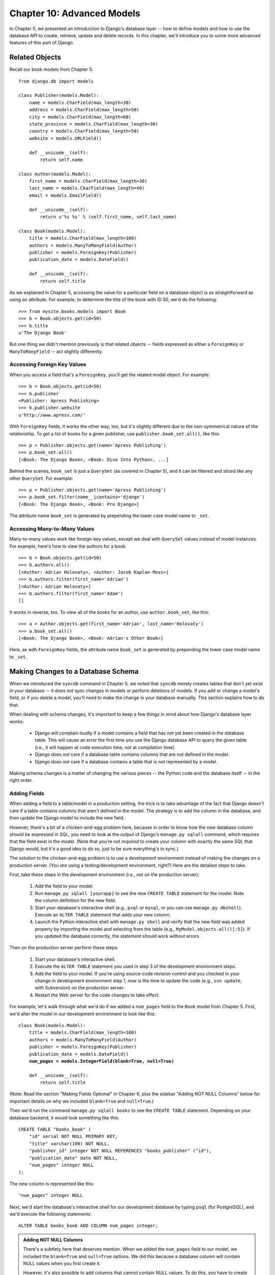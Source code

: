 ===========================
Chapter 10: Advanced Models
===========================

In Chapter 5, we presented an introduction to Django's database layer --
how to define models and how to use the database API to create, retrieve,
update and delete records. In this chapter, we'll introduce you to some more
advanced features of this part of Django.

Related Objects
===============

Recall our book models from Chapter 5::

    from django.db import models
    
    class Publisher(models.Model):
        name = models.CharField(max_length=30)
        address = models.CharField(max_length=50)
        city = models.CharField(max_length=60)
        state_province = models.CharField(max_length=30)
        country = models.CharField(max_length=50)
        website = models.URLField()

        def __unicode__(self):
            return self.name

    class Author(models.Model):
        first_name = models.CharField(max_length=30)
        last_name = models.CharField(max_length=40)
        email = models.EmailField()

        def __unicode__(self):
            return u'%s %s' % (self.first_name, self.last_name)

    class Book(models.Model):
        title = models.CharField(max_length=100)
        authors = models.ManyToManyField(Author)
        publisher = models.ForeignKey(Publisher)
        publication_date = models.DateField()

        def __unicode__(self):
            return self.title

As we explained in Chapter 5, accessing the value for a particular field on
a database object is as straightforward as using an attribute. For example,
to determine the title of the book with ID 50, we'd do the following::

    >>> from mysite.books.models import Book
    >>> b = Book.objects.get(id=50)
    >>> b.title
    u'The Django Book'

But one thing we didn't mention previously is that related objects -- fields
expressed as either a ``ForeignKey`` or ``ManyToManyField`` -- act slightly
differently.

Accessing Foreign Key Values
----------------------------

When you access a field that's a ``ForeignKey``, you'll get the
related model object. For example::

    >>> b = Book.objects.get(id=50)
    >>> b.publisher
    <Publisher: Apress Publishing>
    >>> b.publisher.website
    u'http://www.apress.com/'

With ``ForeignKey`` fields, it works the other way, too, but it's slightly
different due to the non-symmetrical nature of the relationship. To get a list
of books for a given publisher, use ``publisher.book_set.all()``, like this::

    >>> p = Publisher.objects.get(name='Apress Publishing')
    >>> p.book_set.all()
    [<Book: The Django Book>, <Book: Dive Into Python>, ...]

Behind the scenes, ``book_set`` is just a ``QuerySet`` (as covered in
Chapter 5), and it can be filtered and sliced like any other ``QuerySet``.
For example::

    >>> p = Publisher.objects.get(name='Apress Publishing')
    >>> p.book_set.filter(name__icontains='django')
    [<Book: The Django Book>, <Book: Pro Django>]

The attribute name ``book_set`` is generated by prepending the lower case
model name to ``_set``.

Accessing Many-to-Many Values
-----------------------------

Many-to-many values work like foreign-key values, except we deal with
``QuerySet`` values instead of model instances. For example, here's how to
view the authors for a book::

    >>> b = Book.objects.get(id=50)
    >>> b.authors.all()
    [<Author: Adrian Holovaty>, <Author: Jacob Kaplan-Moss>]
    >>> b.authors.filter(first_name='Adrian')
    [<Author: Adrian Holovaty>]
    >>> b.authors.filter(first_name='Adam')
    []

It works in reverse, too. To view all of the books for an author, use
``author.book_set``, like this::

    >>> a = Author.objects.get(first_name='Adrian', last_name='Holovaty')
    >>> a.book_set.all()
    [<Book: The Django Book>, <Book: Adrian's Other Book>]

Here, as with ``ForeignKey`` fields, the attribute name ``book_set`` is
generated by prepending the lower case model name to ``_set``.

Making Changes to a Database Schema
===================================

When we introduced the ``syncdb`` command in Chapter 5, we noted that
``syncdb`` merely creates tables that don't yet exist in your database --
it does *not* sync changes in models or perform deletions of models. If you
add or change a model's field, or if you delete a model, you'll need to make
the change in your database manually. This section explains how to do that.

When dealing with schema changes, it's important to keep a few things in mind
about how Django's database layer works:

    * Django will complain loudly if a model contains a field that has not yet
      been created in the database table. This will cause an error the first
      time you use the Django database API to query the given table (i.e., it
      will happen at code execution time, not at compilation time).

    * Django does *not* care if a database table contains columns that are not
      defined in the model.

    * Django does *not* care if a database contains a table that is not
      represented by a model.

Making schema changes is a matter of changing the various pieces -- the Python
code and the database itself -- in the right order.

Adding Fields
-------------

When adding a field to a table/model in a production setting, the trick is to
take advantage of the fact that Django doesn't care if a table contains columns
that aren't defined in the model. The strategy is to add the column in the
database, and then update the Django model to include the new field.

However, there's a bit of a chicken-and-egg problem here, because in order to
know how the new database column should be expressed in SQL, you need to look
at the output of Django's ``manage.py sqlall`` command, which requires that the
field exist in the model. (Note that you're not *required* to create your
column with exactly the same SQL that Django would, but it's a good idea to do
so, just to be sure everything's in sync.)

The solution to the chicken-and-egg problem is to use a development environment
instead of making the changes on a production server. (You *are* using a
testing/development environment, right?) Here are the detailed steps to take.

First, take these steps in the development environment (i.e., not on the production server):

    1. Add the field to your model.

    2. Run ``manage.py sqlall [yourapp]`` to see the new ``CREATE TABLE``
       statement for the model. Note the column definition for the new field.

    3. Start your database's interactive shell (e.g., ``psql`` or ``mysql``, or
       you can use ``manage.py dbshell``). Execute an ``ALTER TABLE`` statement
       that adds your new column.

    4. Launch the Python interactive shell with ``manage.py shell``
       and verify that the new field was added properly by importing the model
       and selecting from the table (e.g., ``MyModel.objects.all()[:5]``).
       If you updated the database correctly, the statement should work without
       errors.

Then on the production server perform these steps:

    1. Start your database's interactive shell.
    
    2. Execute the ``ALTER TABLE`` statement you used in step 3 of the
       development environment steps.

    3. Add the field to your model. If you're using source-code revision
       control and you checked in your change in development environment step
       1, now is the time to update the code (e.g., ``svn update``, with
       Subversion) on the production server.

    4. Restart the Web server for the code changes to take effect.

For example, let's walk through what we'd do if we added a ``num_pages`` field
to the ``Book`` model from Chapter 5. First, we'd alter the
model in our development environment to look like this:

.. parsed-literal::

    class Book(models.Model):
        title = models.CharField(max_length=100)
        authors = models.ManyToManyField(Author)
        publisher = models.ForeignKey(Publisher)
        publication_date = models.DateField()
        **num_pages = models.IntegerField(blank=True, null=True)**

        def __unicode__(self):
            return self.title
            
.. SL Tested ok

(Note: Read the section "Making Fields Optional" in Chapter 6, plus the
sidebar "Adding NOT NULL Columns" below for important details on why we
included ``blank=True`` and ``null=True``.)

Then we'd run the command ``manage.py sqlall books`` to see the
``CREATE TABLE`` statement. Depending on your database backend, it would
look something like this::

    CREATE TABLE "books_book" (
        "id" serial NOT NULL PRIMARY KEY,
        "title" varchar(100) NOT NULL,
        "publisher_id" integer NOT NULL REFERENCES "books_publisher" ("id"),
        "publication_date" date NOT NULL,
        "num_pages" integer NULL
    );

The new column is represented like this::

    "num_pages" integer NULL

Next, we'd start the database's interactive shell for our development database
by typing ``psql`` (for PostgreSQL), and we'd execute the following statements::

    ALTER TABLE books_book ADD COLUMN num_pages integer;

.. SL Tested ok

.. admonition:: Adding NOT NULL Columns

    There's a subtlety here that deserves mention. When we added the
    ``num_pages`` field to our model, we included the ``blank=True`` and
    ``null=True`` options. We did this because a database column will contain
    NULL values when you first create it.

    However, it's also possible to add columns that cannot contain NULL values.
    To do this, you have to create the column as ``NULL``, then populate the
    column's values using some default(s), and then alter the column to set the
    ``NOT NULL`` modifier. For example::

        BEGIN;
        ALTER TABLE books_book ADD COLUMN num_pages integer;
        UPDATE books_book SET num_pages=0;
        ALTER TABLE books_book ALTER COLUMN num_pages SET NOT NULL;
        COMMIT;

    If you go down this path, remember that you should leave off
    ``blank=True`` and ``null=True`` in your model (obviously).

After the ``ALTER TABLE`` statement, we'd verify that the change worked
properly by starting the Python shell and running this code::

    >>> from mysite.books.models import Book
    >>> Book.objects.all()[:5]

.. SL Tested ok

If that code didn't cause errors, we'd switch to our production server and
execute the ``ALTER TABLE`` statement on the production database. Then, we'd
update the model in the production environment and restart the Web server.

Removing Fields
---------------

Removing a field from a model is a lot easier than adding one. To remove a
field, just follow these steps:

    1. Remove the field from your model and restart the Web server.

    2. Remove the column from your database, using a command like this::

           ALTER TABLE books_book DROP COLUMN num_pages;

.. SL Tested ok

Make sure to do it in this order. If you remove the column from your database
first, Django will immediately begin raising errors.

Removing Many-to-Many Fields
----------------------------

Because many-to-many fields are different than normal fields, the removal
process is different:

    1. Remove the ``ManyToManyField`` from your model and restart the Web
       server.

    2. Remove the many-to-many table from your database, using a command like
       this::
       
           DROP TABLE books_book_authors;

As in the previous section, make sure to do it in this order.

Removing Models
---------------

Removing a model entirely is as easy as removing a field. To remove a model,
just follow these steps:

    1. Remove the model from your ``models.py`` file and restart the Web server.
    
    2. Remove the table from your database, using a command like this::
    
           DROP TABLE books_book;

       Note that you might need to remove any dependent tables from your
       database first -- e.g., any tables that have foreign keys to
       ``books_book``.
           
As in the previous sections, make sure to do it in this order.

Managers
========

In the statement ``Book.objects.all()``, ``objects`` is a special attribute
through which you query your database. In Chapter 5, we briefly identified this
as the model's *manager*. Now it's time to dive a bit deeper into what managers
are and how you can use them.

In short, a model's manager is an object through which Django models perform
database queries. Each Django model has at least one manager, and you can
create custom managers in order to customize database access.

There are two reasons you might want to create a custom manager: to add extra
manager methods, and/or to modify the initial ``QuerySet`` the manager
returns.

Adding Extra Manager Methods
----------------------------

Adding extra manager methods is the preferred way to add "table-level"
functionality to your models. (For "row-level" functionality -- i.e., functions
that act on a single instance of a model object -- use model methods, which are
explained later in this chapter.)

For example, let's give our ``Book`` model a manager method ``title_count()``
that takes a keyword and returns the number of books that have a title
containing that keyword. (This example is slightly contrived, but it
demonstrates how managers work.)

.. parsed-literal::

    # models.py
    
    from django.db import models

    # ... Author and Publisher models here ...

    **class BookManager(models.Manager):**
        **def title_count(self, keyword):**
            **return self.filter(title__icontains=keyword).count()**

    class Book(models.Model):
        title = models.CharField(max_length=100)
        authors = models.ManyToManyField(Author)
        publisher = models.ForeignKey(Publisher)
        publication_date = models.DateField()
        num_pages = models.IntegerField(blank=True, null=True)
        **objects = BookManager()**

        def __unicode__(self):
            return self.title

With this manager in place, we can now do this::

    >>> Book.objects.title_count('django')
    4
    >>> Book.objects.title_count('python')
    18

Here are some notes about the code:

    * We've created a ``BookManager`` class that extends
      ``django.db.models.Manager``. This has a single method,
      ``title_count()``, which does the calculation. Note that the method uses
      ``self.filter()``, where ``self`` refers to the manager itself.

    * We've assigned ``BookManager()`` to the ``objects`` attribute on the
      model. This has the effect of replacing the "default" manager for the
      model, which is called ``objects`` and is automatically created if you
      don't specify a custom manager. We call it ``objects`` rather than
      something else, so as to be consistent with automatically created
      managers.

Why would we want to add a method such as ``title_count()``? To encapsulate
commonly executed queries so that we don't have to duplicate code.

Modifying Initial Manager QuerySets
-----------------------------------

A manager's base ``QuerySet`` returns all objects in the system. For
example, ``Book.objects.all()`` returns all books in the book database.

You can override a manager's base ``QuerySet`` by overriding the
``Manager.get_query_set()`` method. ``get_query_set()`` should return a
``QuerySet`` with the properties you require.

For example, the following model has *two* managers -- one that returns
all objects, and one that returns only the books by Roald Dahl.

.. parsed-literal::

    from django.db import models

    **# First, define the Manager subclass.**
    **class DahlBookManager(models.Manager):**
        **def get_query_set(self):**
            **return super(DahlBookManager, self).get_query_set().filter(author='Roald Dahl')**

    **# Then hook it into the Book model explicitly.**
    class Book(models.Model):
        title = models.CharField(max_length=100)
        author = models.CharField(max_length=50)
        # ...

        **objects = models.Manager() # The default manager.**
        **dahl_objects = DahlBookManager() # The Dahl-specific manager.**

.. SL Tested ok

With this sample model, ``Book.objects.all()`` will return all books in the
database, but ``Book.dahl_objects.all()`` will only return the ones written by
Roald Dahl. Note that we explicitly set ``objects`` to a vanilla ``Manager``
instance, because if we hadn't, the only available manager would be
``dahl_objects``.

Of course, because ``get_query_set()`` returns a ``QuerySet`` object, you can
use ``filter()``, ``exclude()`` and all the other ``QuerySet`` methods on it.
So these statements are all legal::

    Book.dahl_objects.all()
    Book.dahl_objects.filter(title='Matilda')
    Book.dahl_objects.count()

This example also pointed out another interesting technique: using multiple
managers on the same model. You can attach as many ``Manager()`` instances to
a model as you'd like. This is an easy way to define common "filters" for your
models.

For example::

    class MaleManager(models.Manager):
        def get_query_set(self):
            return super(MaleManager, self).get_query_set().filter(sex='M')

    class FemaleManager(models.Manager):
        def get_query_set(self):
            return super(FemaleManager, self).get_query_set().filter(sex='F')

    class Person(models.Model):
        first_name = models.CharField(max_length=50)
        last_name = models.CharField(max_length=50)
        sex = models.CharField(max_length=1, choices=(('M', 'Male'), ('F', 'Female')))
        people = models.Manager()
        men = MaleManager()
        women = FemaleManager()

This example allows you to request ``Person.men.all()``, ``Person.women.all()``,
and ``Person.people.all()``, yielding predictable results.

.. SL Tested ok

If you use custom ``Manager`` objects, take note that the first
``Manager`` Django encounters (in the order in which they're defined
in the model) has a special status. Django interprets this first
``Manager`` defined in a class as the "default" ``Manager``, and
several parts of Django (though not the admin application) will use
that ``Manager`` exclusively for that model. As a result, it's often a
good idea to be careful in your choice of default manager, in order to
avoid a situation where overriding of ``get_query_set()`` results in
an inability to retrieve objects you'd like to work with.

Model methods
=============

Define custom methods on a model to add custom "row-level" functionality to your
objects. Whereas managers are intended to do "table-wide" things, model methods
should act on a particular model instance.

This is a valuable technique for keeping business logic in one place -- the
model.

An example is the easiest way to explain this. Here's a model with a few custom
methods::

    from django.contrib.localflavor.us.models import USStateField
    from django.db import models

    class Person(models.Model):
        first_name = models.CharField(max_length=50)
        last_name = models.CharField(max_length=50)
        birth_date = models.DateField()
        address = models.CharField(max_length=100)
        city = models.CharField(max_length=50)
        state = USStateField() # Yes, this is U.S.-centric...

        def baby_boomer_status(self):
            "Returns the person's baby-boomer status."
            import datetime
            if datetime.date(1945, 8, 1) <= self.birth_date <= datetime.date(1964, 12, 31):
                return "Baby boomer"
            if self.birth_date < datetime.date(1945, 8, 1):
                return "Pre-boomer"
            return "Post-boomer"

        def is_midwestern(self):
            "Returns True if this person is from the Midwest."
            return self.state in ('IL', 'WI', 'MI', 'IN', 'OH', 'IA', 'MO')

        def _get_full_name(self):
            "Returns the person's full name."
            return u'%s %s' % (self.first_name, self.last_name)
        full_name = property(_get_full_name)

The last method in this example is a "property." Read more about properties
at http://www.python.org/download/releases/2.2/descrintro/#property

And here's example usage::

    >>> p = Person.objects.get(first_name='Barack', last_name='Obama')
    >>> p.birth_date
    datetime.date(1961, 8, 4)
    >>> p.baby_boomer_status()
    'Baby boomer'
    >>> p.is_midwestern()
    True
    >>> p.full_name  # Note this isn't a method -- it's treated as an attribute
    u'Barack Obama'

Executing Raw SQL Queries
=========================

Sometimes you'll find that the Django database API can only take you so far,
and you'll want to write custom SQL queries against your database. You can do
this very easily by accessing the object ``django.db.connection``, which
represents the current database connection. To use it, call
``connection.cursor()`` to get a cursor object. Then, call
``cursor.execute(sql, [params])`` to execute the SQL and
``cursor.fetchone()`` or ``cursor.fetchall()`` to return the resulting
rows. For example::

    >>> from django.db import connection
    >>> cursor = connection.cursor()
    >>> cursor.execute("""
    ...    SELECT DISTINCT first_name
    ...    FROM people_person
    ...    WHERE last_name = %s""", ['Lennon'])
    >>> row = cursor.fetchone()
    >>> print row
    ['John']

.. SL Tested ok

``connection`` and ``cursor`` mostly implement the standard Python "DB-API,"
which you can read about at http://www.python.org/peps/pep-0249.html. If you're
not familiar with the Python DB-API, note that the SQL statement in
``cursor.execute()`` uses placeholders, ``"%s"``, rather than adding parameters
directly within the SQL. If you use this technique, the underlying database
library will automatically add quotes and escaping to your parameter(s) as
necessary.

Rather than littering your view code with these ``django.db.connection``
statements, it's a good idea to put them in custom model methods or manager
methods. For example, the above example could be integrated into a custom
manager method like this::

    from django.db import connection, models

    class PersonManager(models.Manager):
        def first_names(self, last_name):
            cursor = connection.cursor()
            cursor.execute("""
                SELECT DISTINCT first_name
                FROM people_person
                WHERE last_name = %s""", [last_name])
            return [row[0] for row in cursor.fetchone()]
    
    class Person(models.Model):
        first_name = models.CharField(max_length=50)
        last_name = models.CharField(max_length=50)
        objects = PersonManager()

And sample usage::

    >>> Person.objects.first_names('Lennon')
    ['John', 'Cynthia']

What's Next?
============

In the `next chapter`_, we'll show you Django's "generic views" framework, which
lets you save time in building Web sites that follow common patterns.

.. _next chapter: chapter11.html
